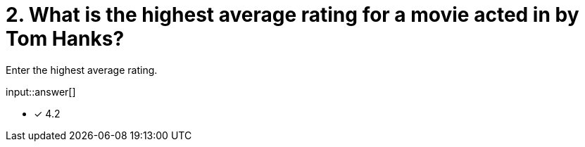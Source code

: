 :type: freetext

[.question.freetext]
= 2. What is the highest average rating for a movie acted in by Tom Hanks?

Enter the highest average rating.

input::answer[]

* [x] 4.2


